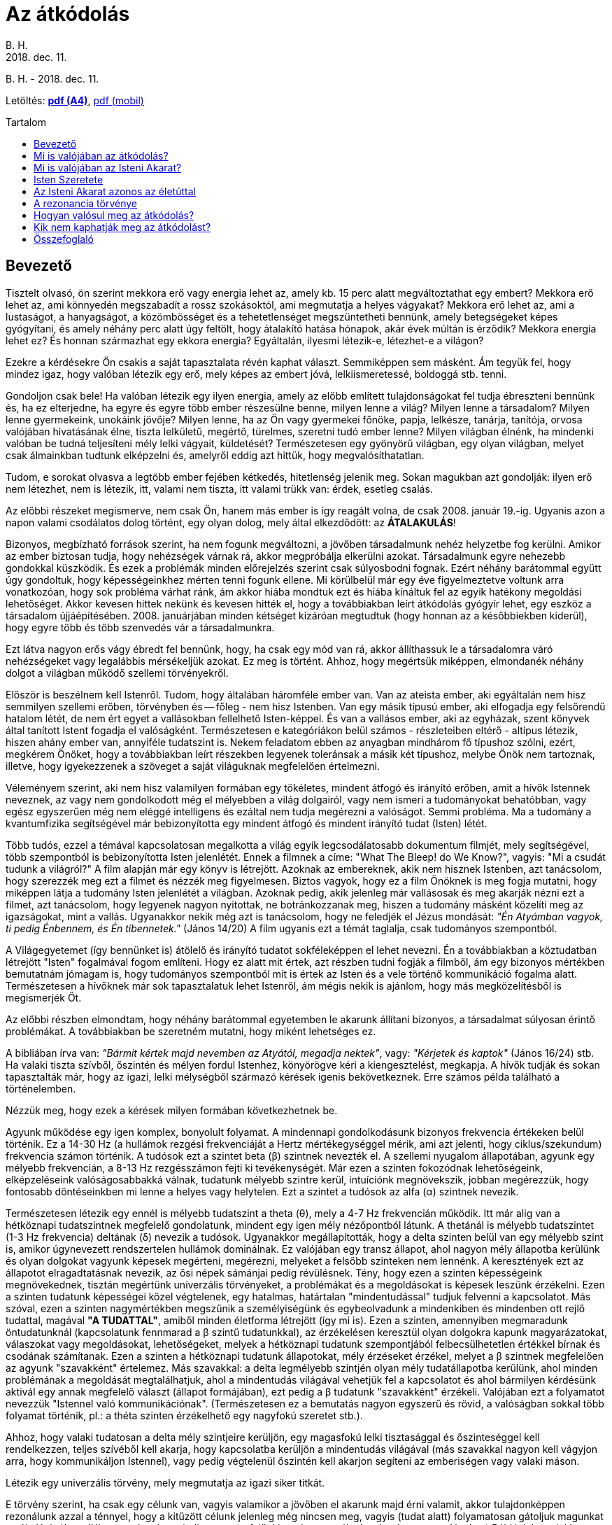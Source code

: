//:doctitle:
:authors: B. H.
:revdate: 2018. dec. 11.
:lang: hu

ifndef::backend-pdf[:nofooter:]
:last-update-label!:

:note-hu:        fuzet
:rcod-en:        recoding
:rcod-hu-pdf-a4: downloads/atkodolas-a4.pdf
:rcod-hu-pdf-m:  downloads/atkodolas-m.pdf

ifndef::backend-pdf[:toc: macro]
:toc-title: Tartalom
:toc-levels: 3

= Az átkódolás

[.text-center]
ifdef::authors[{authors} -]
{revdate}

ifndef::backend-pdf[]
Letöltés: link:{rcod-hu-pdf-a4}[*pdf (A4)*], link:{rcod-hu-pdf-m}[pdf (mobil)]
endif::[]

ifndef::backend-pdf[toc::[]]

== Bevezető

Tisztelt olvasó, ön szerint mekkora erő vagy energia lehet az, amely kb. 15 perc alatt megváltoztathat egy embert? Mekkora erő lehet az, ami könnyedén megszabadít a rossz szokásoktól, ami megmutatja a helyes vágyakat? Mekkora erő lehet az, ami a lustaságot, a hanyagságot, a közömbösséget és a tehetetlenséget megszüntetheti bennünk, amely betegségeket képes gyógyítani, és amely néhány perc alatt úgy feltölt, hogy átalakító hatása hónapok, akár évek múltán is érződik? Mekkora energia lehet ez? És honnan származhat egy ekkora energia? Egyáltalán, ilyesmi létezik-e, létezhet-e a világon?

Ezekre a kérdésekre Ön csakis a saját tapasztalata révén kaphat választ. Semmiképpen sem másként. Ám tegyük fel, hogy mindez igaz, hogy valóban létezik egy erő, mely képes az embert jóvá, lelkiismeretessé, boldoggá stb. tenni.

Gondoljon csak bele! Ha valóban létezik egy ilyen energia, amely az előbb említett tulajdonságokat fel tudja ébreszteni bennünk és, ha ez elterjedne, ha egyre és egyre több ember részesülne benne, milyen lenne a világ? Milyen lenne a társadalom? Milyen lenne gyermekeink, unokáink jövője? Milyen lenne, ha az Ön vagy gyermekei főnöke, papja, lelkésze, tanárja, tanítója, orvosa valójában hivatásának élne, tiszta lelkületű, megértő, türelmes, szeretni tudó ember lenne? Milyen világban élnénk, ha mindenki valóban be tudná teljesíteni mély lelki vágyait, küldetését? Természetesen egy gyönyörű világban, egy olyan világban, melyet csak álmainkban tudtunk elképzelni és, amelyről eddig azt hittük, hogy megvalósíthatatlan.

Tudom, e sorokat olvasva a legtöbb ember fejében kétkedés, hitetlenség jelenik meg. Sokan magukban azt gondolják: ilyen erő nem létezhet, nem is létezik, itt, valami nem tiszta, itt valami trükk van: érdek, esetleg csalás.

Az előbbi részeket megismerve, nem csak Ön, hanem más ember is így reagált volna, de csak 2008. január 19.-ig. Ugyanis azon a napon valami csodálatos dolog történt, egy olyan dolog, mely által elkezdődött: az *ÁTALAKULÁS*!

Bizonyos, megbízható források szerint, ha nem fogunk megváltozni, a jövőben társadalmunk nehéz helyzetbe fog kerülni. Amikor az ember biztosan tudja, hogy nehézségek várnak rá, akkor megpróbálja elkerülni azokat. Társadalmunk egyre nehezebb gondokkal küszködik. És ezek a problémák minden előrejelzés szerint csak súlyosbodni fognak. Ezért néhány barátommal együtt úgy gondoltuk, hogy képességeinkhez mérten tenni fogunk ellene. Mi körülbelül már egy éve figyelmeztetve voltunk arra vonatkozóan, hogy sok probléma várhat ránk, ám akkor hiába mondtuk ezt és hiába kínáltuk fel az egyik hatékony megoldási lehetőséget. Akkor kevesen hittek nekünk és kevesen hitték el, hogy a továbbiakban leírt átkódolás gyógyír lehet, egy eszköz a társadalom újjáépítésében. 2008. januárjában minden kétséget kizáróan megtudtuk (hogy honnan az a későbbiekben kiderül), hogy egyre több és több szenvedés vár a társadalmunkra.

Ezt látva nagyon erős vágy ébredt fel bennünk, hogy, ha csak egy mód van rá, akkor állíthassuk le a társadalomra váró nehézségeket vagy legalábbis mérsékeljük azokat.
Ez meg is történt. Ahhoz, hogy megértsük miképpen, elmondanék néhány dolgot a világban működő szellemi törvényekről.

Először is beszélnem kell Istenről. Tudom, hogy általában háromféle ember van. Van az ateista ember, aki egyáltalán nem hisz semmilyen szellemi erőben, törvényben és -- főleg - nem hisz Istenben. Van egy másik típusú ember, aki elfogadja egy felsőrendű hatalom létét, de nem ért egyet a vallásokban fellelhető Isten-képpel. És van a vallásos ember, aki az egyházak, szent könyvek által tanított Istent fogadja el valóságként. Természetesen e kategóriákon belül számos - részleteiben eltérő - altípus létezik, hiszen ahány ember van, annyiféle tudatszint is. Nekem feladatom ebben az anyagban mindhárom fő típushoz szólni, ezért, megkérem Önöket, hogy a továbbiakban leírt részekben legyenek toleránsak a másik két típushoz, melybe Önök nem tartoznak, illetve, hogy igyekezzenek a szöveget a saját világuknak megfelelően értelmezni.

Véleményem szerint, aki nem hisz valamilyen formában egy tökéletes, mindent átfogó és irányító erőben, amit a hívők Istennek neveznek, az vagy nem gondolkodott még el mélyebben a világ dolgairól, vagy nem ismeri a tudományokat behatóbban, vagy egész egyszerűen még nem eléggé intelligens és ezáltal nem tudja megérezni a valóságot. Semmi probléma. Ma a tudomány a kvantumfizika segítségével már bebizonyította egy mindent átfogó és mindent irányító tudat (Isten) létét.

Több tudós, ezzel a témával kapcsolatosan megalkotta a világ egyik legcsodálatosabb dokumentum filmjét, mely segítségével, több szempontból is bebizonyította Isten jelenlétét. Ennek a filmnek a címe: "What The Bleep! do We Know?", vagyis: "Mi a csudát tudunk a világról?" A film alapján már egy könyv is létrejött. Azoknak az embereknek, akik nem hisznek Istenben, azt tanácsolom, hogy szerezzék meg ezt a filmet és nézzék meg figyelmesen. Biztos vagyok, hogy ez a film Önöknek is meg fogja mutatni, hogy miképpen látja a tudomány Isten jelenlétét a világban. Azoknak pedig, akik jelenleg már vallásosak és meg akarják nézni ezt a filmet, azt tanácsolom, hogy legyenek nagyon nyitottak, ne botránkozzanak meg, hiszen a tudomány másként közelíti meg az igazságokat, mint a vallás. Ugyanakkor nekik még azt is tanácsolom, hogy ne feledjék el Jézus mondását: _"Én Atyámban vagyok, ti pedig Énbennem, és Én tibennetek."_ (János 14/20) A film ugyanis ezt a témát taglalja, csak tudományos szempontból.

A Világegyetemet (így bennünket is) átölelő és irányító tudatot sokféleképpen el lehet nevezni. Én a továbbiakban a köztudatban létrejött "Isten" fogalmával fogom említeni. Hogy ez alatt mit értek, azt részben tudni fogják a filmből, ám egy bizonyos mértékben bemutatnám jómagam is, hogy tudományos szempontból mit is értek az Isten és a vele történő kommunikáció fogalma alatt. Természetesen a hívőknek már sok tapasztalatuk lehet Istenről, ám mégis nekik is ajánlom, hogy más megközelítésből is megismerjék Őt.

Az előbbi részben elmondtam, hogy néhány barátommal egyetemben le akarunk állítani bizonyos, a társadalmat súlyosan érintő problémákat. A továbbiakban be szeretném mutatni, hogy miként lehetséges ez.

A bibliában írva van: _"Bármit kértek majd nevemben az Atyától, megadja nektek"_, vagy: _"Kérjetek és kaptok"_ (János 16/24) stb. Ha valaki tiszta szívből, őszintén és mélyen fordul Istenhez, könyörögve kéri a kiengesztelést, megkapja. A hívők tudják és sokan tapasztalták már, hogy az igazi, lelki mélységből származó kérések igenis bekövetkeznek. Erre számos példa található a történelemben.

Nézzük meg, hogy ezek a kérések milyen formában következhetnek be.

Agyunk működése egy igen komplex, bonyolult folyamat. A mindennapi gondolkodásunk bizonyos frekvencia értékeken belül történik. Ez a 14-30 Hz (a hullámok rezgési frekvenciáját a Hertz mértékegységgel mérik, ami azt jelenti, hogy ciklus/szekundum) frekvencia számon történik. A tudósok ezt a szintet beta (β) szintnek nevezték el. A szellemi nyugalom állapotában, agyunk egy mélyebb frekvencián, a 8-13 Hz rezgésszámon fejti ki tevékenységét. Már ezen a szinten fokozódnak lehetőségeink, elképzeléseink valóságosabbakká válnak, tudatunk mélyebb szintre kerül, intuíciónk megnövekszik, jobban megérezzük, hogy fontosabb döntéseinkben mi lenne a helyes vagy helytelen. Ezt a szintet a tudósok az alfa (α) szintnek nevezik.

Természetesen létezik egy ennél is mélyebb tudatszint a theta (θ), mely a 4-7 Hz frekvencián működik. Itt már alig van a hétköznapi tudatszintnek megfelelő gondolatunk, mindent egy igen mély nézőpontból látunk. A thetánál is mélyebb tudatszintet (1-3 Hz frekvencia) deltának (δ) nevezik a tudósok. Ugyanakkor megállapították, hogy a delta szinten belül van egy mélyebb szint is, amikor úgynevezett rendszertelen hullámok dominálnak. Ez valójában egy transz állapot, ahol nagyon mély állapotba kerülünk és olyan dolgokat vagyunk képesek megérteni, megérezni, melyeket a felsőbb szinteken nem lennénk. A keresztények ezt az állapotot elragadtatásnak nevezik, az ősi népek sámánjai pedig révülésnek. Tény, hogy ezen a szinten képességeink megnövekednek, tisztán megértünk univerzális törvényeket, a problémákat és a megoldásokat is képesek leszünk érzékelni. Ezen a szinten tudatunk képességei közel végtelenek, egy hatalmas, határtalan "mindentudással" tudjuk felvenni a kapcsolatot. Más szóval, ezen a szinten nagymértékben megszűnik a személyiségünk és egybeolvadunk a mindenkiben és mindenben ott rejlő tudattal, magával *"A TUDATTAL"*, amiből minden életforma létrejött (így mi is). Ezen a szinten, amennyiben megmaradunk öntudatunknál (kapcsolatunk fennmarad a β szintű tudatunkkal), az érzékelésen keresztül olyan dolgokra kapunk magyarázatokat, válaszokat vagy megoldásokat, lehetőségeket, melyek a hétköznapi tudatunk szempontjából felbecsülhetetlen értékkel bírnak és csodának számítanak. Ezen a szinten a hétköznapi tudatunk állapotokat, mély érzéseket érzékel, melyet a β szintnek megfelelően az agyunk "szavakként" értelemez. Más szavakkal: a delta legmélyebb szintjén olyan mély tudatállapotba kerülünk, ahol minden problémának a megoldását megtalálhatjuk, ahol a mindentudás világával vehetjük fel a kapcsolatot és ahol bármilyen kérdésünk aktivál egy annak megfelelő választ (állapot formájában), ezt pedig a β tudatunk "szavakként" érzékeli. Valójában ezt a folyamatot nevezzük "Istennel való kommunikációnak". (Természetesen ez a bemutatás nagyon egyszerű és rövid, a valóságban sokkal több folyamat történik, pl.: a théta szinten érzékelhető egy nagyfokú szeretet stb.).

Ahhoz, hogy valaki tudatosan a delta mély szintjeire kerüljön, egy magasfokú lelki tisztasággal és őszinteséggel kell rendelkezzen, teljes szívéből kell akarja, hogy kapcsolatba kerüljön a mindentudás világával (más szavakkal nagyon kell vágyjon arra, hogy kommunikáljon Istennel), vagy pedig végtelenül őszintén kell akarjon segíteni az emberiségen vagy valaki máson.

Létezik egy univerzális törvény, mely megmutatja az igazi siker titkát.

E törvény szerint, ha csak egy célunk van, vagyis valamikor a jövőben el akarunk majd érni valamit, akkor tulajdonképpen rezonálunk azzal a ténnyel, hogy a kitűzött célunk jelenleg még nincsen meg, vagyis (tudat alatt) folyamatosan gátoljuk magunkat a cél elérésében. (Hiszen tudat alatt mindig az van a fejünkben, hogy a célunk még nincs megvalósulva.) Például: ha valaki egészséges akar lenni és ennek érdekében naponta ügyel arra, hogy hogyan táplálkozik, alszik stb., akkor valóban tesz lépéseket az egészség fele, de ugyanakkor naponta rezonál azzal a ténnyel is, hogy még nem egészséges. Márpedig ez a tény tudat alatt komoly hatással jár, hiszen ha az illető egészséges lenne, akkor nem lenne célja ennek elérése. Gondolom, láttak már sok olyan embert, akik naponta sokat tesznek azért, hogy felépítsenek egy egészséges testet. Erről sokat is beszélnek, ám mégis folyton kisebb-nagyobb egészségügyi problémájuk van. Akkor mi lenne az igazi megoldás? Elsősorban az előbbi példát figyelembe véve, tudatosítanunk kellene, hogy testünk eredendően egészséges, így annak csak a fenntartására, helyreállítására kellene koncentrálnunk, nem pedig az elérésére. Ám mégis van egy még ennél is jobb megoldás: az igazi siker titka. Célunkat nem céllá, hanem feltétellé, szükségszerűséggé kellene tennünk. Tovább fejtegetve a példánkat, mindaddig, amíg célunk az egészség elérése, addig fennállhat annak esélye, hogy csak közelíteni fogjuk célunkat, de teljesen nem fogjuk tudni elérni azt. Amennyiben viszont szükségszerű egészségesnek lennünk, akkor igenis el fogjuk érni. Például, ha csak egészségesek akarunk lenni, akkor bizonyos lépéseket fogunk tenni ennek érdekében, ám, ha meg akarjuk nyerni a jövő évben esedékes országos maratoni versenyt, akkor, feltétel, szükségszerűség az, hogy egészségesek legyünk és ebben az esetben egészen másképp fogunk gondolkodni és cselekedni. Ebben az esetben olyan jellegű edzéseket és életformát fogunk kialakítani, mely megköveteli a kiválóan egészséges testet (és amennyiben azelőtt betegek is voltunk, nagyon hamar képesek leszünk meggyógyulni), hiszen máskülönben nem tudnánk a maratoni versenyen nyerni. Még egy fontos tényező: ebben az esetben fel sem merül bennünk, még tudat alatt sem, hogy nem érjük el az egészséges testet, hiszen ez - az eredendő célunkhoz képest - egy feltétel. Nem lesz meg bennünk a visszafordulás lehetősége.

Amikor valakiben egy bizonyos cél esetén nincs meg tudat alatt a visszafordulás lehetősége, akkor valóban el tudja érni kitűzött célját! Akkor az illető olyan hatalmas univerzális energiákkal veszi fel a kapcsolatot, melyek jóval túllépik az emberi elme korlátolt világát és melyeknek segítségével az első látásra lehetetlennek tűnő célok is könnyedén megvalósulhatnak. Az ilyen esetekben felvesszük a kapcsolatot a legmélyebb tudat alatti világokkal, melyek már azonosak az Univerzumot felépítő szellemi erőkkel - vallásosok, úgy is mondhatják, hogy az Isteni Akarattal - és így céljaink megvalósulnak. Amikor az ember ilyen hatalmas erőkkel rendelkezik, akkor teljesen biztos abban, hogy számára a lehetetlen könnyen lehetségessé tud válni, bármiről legyen is szó. Ez az igazi siker titka. A szentek ilyen mély szinten tudtak kérni, éppen ezért kéréseik teljesültek, még olyan esetekben is, amikor erre hétköznapi szempontból nem volt reális lehetőség. Az ilyen megvalósulásokat hívja a keresztény világ csodának. Igazi szépsége e törvény megismerésének az, hogy tudatosításával és alkalmazásával nemcsak a szentek, hanem mi, hétköznapi emberek is képesek leszünk bármilyen nemes, igazi cél elérésére, a siker megtapasztalására!

{empty}2008. január 19.-én úgy éreztük, hogy most már feltétel és szükségszerűség valamit tennünk arra vonatkozóan, hogy amennyiben társadalmunk nem változik meg, nem tudatosul, megakadályozzuk azokat a nehézségeket, melyek be kellene következzenek és szebbé, jobbá tehessük számos máris szenvedő, beteg ember életét. Kérésünk az előbb leírt módon feltétel volt, tehát fel sem merült, hogy nem kapunk valamilyen megoldást ezekre a problémákra. Istenhez fohászkodtunk (gondolom, most már érthető, hogy miképpen történt ez meg). Kérésünk hihetetlen intenzív volt, ugyanis mi tudtuk, hogy az elkövetkezendő időszak sok ember számára borzalmas lehet. Isten valóban megmutatta, hogy amennyiben társadalmunk nem lesz hajlandó visszatérni az eredeti, a minden ember lelkében, így bennünk is mélyen érezhető igazságokhoz, vagyis az eredeti Isteni Akarathoz, akkor tényleg szükségszerű több katasztrófa, nehézség vagy akár végső estben egy nagyobb méretű háború kirobbanása, mely ekképpen elvezethet egy tisztuláshoz. Természetesen Isten kihangsúlyozta, hogy Neki nem célja és soha nem is volt az, hogy szenvedés vagy háború legyen a Földön. Ezek valójában az emberi tisztátalanság következményei, tehát nem az Ő Eredeti Akarata, hanem a szükségszerűség következményei, melyekkel Ő is egyet kell értsen. Isten azt is megmutatta, hogy Ő mindig is mindent megtett ezek elkerülése érdekében, ám, ha az emberiség a számtalan figyelmeztetés és a rendkívüli szeretet ellenére sem hajlandó megváltozni, akkor önmagát súlyos lelki, majd pedig fizikai válságba sodorja. Ez ellen pedig Maga Isten sem tehet, semmit, hiszen az Univerzum törvényei kimondják, hogy *a rossz* hosszú távon sohasem győzhet és meg kell értse tettei súlyát, márpedig ez csakis a tettei következményeinek megtapasztalásával vagy a szeretet megismerésével lehetséges. Ugyanis Isten, ha a megérdemelt következményeket mindig feloldaná, akkor *a rossz* a végtelenségig elharapózna és nem tudná felismerni tetteinek ártalmas voltát, *a jó* pedig nem tudná érvényesíteni erejét. Isten azt is megmutatta, hogy jelenleg az emberiség ismét egy mély lelki válságba sodródott, ahol hatalmas szereppel bír a negatív gondolkodás, a tehetetlenség, a lustaság, az erkölcstelenség és, ahol az igazi értékek elvesztették érvényességüket.

Ez az állapot már hosszú ideje tarthatatlan és amennyiben az emberiség nem fog visszatérni a szívében található igazságokhoz vagyis az Isteni Akarathoz, akkor, ismét komoly katasztrófák és nehézségek fognak bekövetkezni. Jelenleg a Föld lakossága két dolog közt választhat: vagy elviseli rossz tettei súlyos következményeit, vagy a szeretet, a lelki fejlődés fele fordul.

Ezeket látva megtudtuk, hogy az elkövetkezendő időszak sok ember számára borzalmas lehet. Megtudtuk, hogy élet-halál kérdése megoldani ezt a problémát. És azt mondtuk: nem érdekel minket az, hogy milyen áldozat árán, de, ha egy mód van rá, könyörögve kérjük a Világegyetemet irányító Tudatot, Istent, hogy adja meg a változás és változtatás lehetőségét! Tudtuk, hogy Ő bármire képes és ha akarja, megmutathatja a kivezető utat. Ezért a lehető legintenzívebben könyörögve, gyakorlatilag a könyörgéssel azonosulva, már-már a megoldást követelve oly mértékben fordultunk e kérésünkkel Istenhez, hogy valósággal remegett körülöttünk a levegő. Hosszú idő telt el így és semmilyen válasz nem érkezett. Ám mi egyre intenzívebben könyörögtünk a Kegyelemért. Ekkor nagyon lassan egy finom energia kezdett felülről lefele a testünkbe szállni, majd egyre intenzívebb lett. Szólni sem tudtunk a szentség és az Isten jelenlétének erőteljes érzékelése miatt. Körülbelül negyed órát-húsz percet tartott az energia alászállása. Miután vége lett, Isten azt mondta (az elején leírt módon), hogy ez az energia minden embert vissza tud csatolni az Eredeti Isteni Akarathoz. Isten ezt az energiát átkódolásnak nevezte el, mivel ez az energia átkódol minden embert az egoizmusból a valóságra, a tehetetlenségből az Isteni Akarat beteljesülésére. Utána pedig azt mondta, hogy jobb kezünk segítségével, mindenki, aki megkapta ezt az energiát, tovább tudja adni bárki másnak. Azt is mondta, hogy ad még egy esélyt az emberiségnek, ideiglenesen elhalaszt bizonyos katasztrófákat és amennyiben az átkódolást elterjesztjük a Föld lakosságának legalább háromnegyedénél, akkor véglegesen meg tudunk szabadulni minden nehézségtől, mely egyébként be kellene következzen. Ugyanakkor biztosított arról is, hogy valójában Ő akarta - szeretete által - az átkódolás létrejöttét, mi a kérésünk következtében csak megvalósítottuk az Ő eredeti szándékát. Azt is mondta, hogy ne féljünk, mert az Ő akarata az átkódolás elterjedése a Földön, így, ha az emberiség is akarja, bekövetkezhet az átalakulás. Azt is mondta, hogy azok akik meg fogják kapni az átkódolást, tulajdonképpen szabad akaratukból elkötelezik magukat arra, hogy Ő (Isten) átalakítsa lényüket és fokozatosan elvezesse őket a valódi boldogsághoz, a szeretethez, az Eredeti Isteni Terv megvalósulásához. Ha ez bekövetkezik, akkor tulajdonképpen Ő minden szinten át tudná venni az emberiség irányítását, ami egy csodálatos élethez vezethetné el a mai társadalmat.

Egyszóval Isten, végtelen szeretete által, 2008. Január 19-én este ismét adott egy esélyt az emberiségnek. Ugyanakkor azt is tudjuk, hogy ezeket a dolgokat a tavaly még sokan nem hitték el. Ám az azóta kirobbant gazdasági válság meg egyéb olyan tervek, melyeknek puszta gondolata is borzalommal tölti el az épeszű embert, egyre inkább arra mutatnak rá, hogy Isten ismét idejében figyelmeztetett bennünket (akárcsak a történelemben számtalanszor) és újra megadta a megoldás eszközét. A többi rajtunk múlik. Az átkódolás segítségével Isten megint adott egy új lehetőséget, mely által - ha akarja - az átlagember is megtisztulhat és élete új irányba fordulhat a jóság jegyében. (Annyit azért még el kell mondanom, hogy a bölcseknek, szenteknek Isten egyéb eszközöket is adott az átkódoláson kívül az emberiség megmentésére, melyeket viszont csak kevesen használhatnak és érthetnek meg.)

== Mi is valójában az átkódolás?

Isten ereje végtelen. Akarata bármire képes. Istennek hatalmában áll Galaxisokat teremteni, világokat létrehozni vagy megszüntetni. Ne feledjük el, hogy a tökéletesen működő Világegyetem Teremtőjéről beszélünk. Bármelyik tudományágat figyeljük meg, tökéletesen felépülő és működő rendszereket találunk benne. Tehát egyértelmű, hogy Isten felépített egy végtelen és tökéletes világot. Persze, sok ember ilyenkor megkérdezi, hogy, ha ennyire tökéletes a világ, akkor mégis miért van szegénység, háború, szenvedés? A kérdés jogos, a válasz pedig lényegében egyszerű. Azért, mert Isten a végtelen szeretete révén szabad akaratot adott nekünk, mi pedig ez által eltávolodtunk az Eredeti Isteni Tervtől és magunkra vontuk a múltbéli és jelenlegi hibáink következményeit. Más szavakkal: mivel mi, emberek, alkotni tudunk jót is, rosszat is, amennyiben nem figyeljük meg a mélyebb tudatunkban élő vágyainkat és a felszínes vágyaink szerint döntünk, természetes, hogy ez idővel számos problémát fog okozni. Ám mégis, pontosan azért, mert Isten tökéletes és szeretetében végtelen, egyénenként mindig is adott volt és most is mindenki számára adott a nehézségektől való megszabadulás lehetősége. Más szavakkal: ha felismerjük a bennünk levő mélységeket és azok szerint kezdünk el élni, akkor - idővel - minden rendbe jön. Ennek pedig csak egy feltétele van: megérteni és újból elkezdeni beteljesíteni az Isteni Akaratot. Vagyis a mély lelki vágyainkat. Az öt kontinens nagy szentjei és bölcsei minden időben azt állították és a jelenleg élők is azt mondják, hogy minden öröm, csoda vagy pedig baj és szenvedés - valahol mélyen - az Isten Végtelen Szeretetét tükrözi, tehát isteni szempontból értelme van. Természetesen ahhoz, hogy megértsük, hogy még a szenvedésnek is van értelme, bölcsnek kellene lennünk és meg kellene ismernünk az Univerzum lelki és szellemi törvényeit.

Mégis, még egyszer ki kell hangsúlyozni, hogy Isten nem akarja a szenvedést, ám időnként - azért, hogy ne fokozzuk még jobban magunkban *a rosszat* - szükséges a szenvedés árán lelkileg megtisztulnunk. Más szavakkal: ha felszínes életet élünk, akkor előbb-utóbb boldogtalanok lennénk, éppen ezért a szellemi törvényeknek megfelelően olyan helyzetekbe leszünk kényszerítve, melyek által kénytelenek leszünk elmélyülni. Ez azért következik be, mert valójában tudat alatt vágyunk rá! Természetesen, az az ember, aki szabad akaratából Isten fele fordul, lelkileg tiszta, valamint megfelelő intelligenciával rendelkezik, az nemhogy elkerüli a szenvedést, hanem egyenesen boldog életet tud élni! A valóság az, hogy minden ember, ha követné az Isteni Akaratot, akkor hihetetlen boldogság sorozatokban részesülne.

Mit gondol a Kedves Olvasó, hogy Isten, Aki felépítette az egész Világegyetemet, képes Önt megváltoztatni? A válasz logikus és egyértelmű. Akkor eddig miért nem tette meg? Akkor Ön miért nem boldog tökéletesen? Az igazság az, hogy azért, mert eddig Ön nem vágyott tiszta szívéből arra, hogy kövesse a mély vágyait, a szívét, ami nem egyéb, mint az Isteni Akarat. Mert Ön eddig nem szentelte életét annak a csodálatos feladatnak, amit ott mélyen a szívében érez és ami az Isteni Tervvel azonos. Lehet, hogy ezért Ön nem is annyira hibás, hiszen igazából eddig nem tapasztalta meg Isten jelenlétét (más szavakkal: az önben rejlő mélységeket), nem találkozott boldog emberrel, aki bebizonyíthatta volna, hogy a világ csodálatos. Lehet, hogy Ön eddig nem is tudott arról, hogy van kiút, van megoldás és hogy szép életet is lehet élni. Ám ennek ellenére a végtelen és mindenható Isten nem avatkozhatott bele az Ön életébe, mert tiszteletben tartotta az Ön szabad akaratát, vagyis azt, hogy Ön még nem óhajtja követni a tökéletes bölcsességet, szeretetet és boldogságot. Mélyek ezek az igazságok és döbbenetesek. Ugyanis rávilágítanak arra, hogy problémáinkból van kiút, bármikor abbahagyhatjuk a szenvedést, bármikor boldog és teljes életet élhetünk, bármikor ügyessé, sikeressé válhatunk, megtisztulhatunk, megtanulhatunk szeretni és szeretetben élni. Mindez csakis és kizárólag tőlünk függ. A kérdés valójában csak az, hogy meg akarjuk-e tenni a boldogsághoz vezető lépést, vagy nem? Eddig lehet, hogy azt gondoltuk, hogy a körülményeink, a nevelésünk, az anyagi helyzetünk, a munkahelyünk, a párkapcsolatunk, stb. a hibás azért, mert mi nem vagyunk boldogok. Ennek ellenére a valóság az, hogy Isten mindezeket a körülményeket meg tudná változtatni, neki ez semmiség, ám ehhez a beleegyezésünk szükséges. A beleegyezés pedig nem egyéb, mint a mély lelki vágyaink tudatosítása és annak a felvállalása, hogy mély érzéseinket követni fogjuk.

Ebben az esetben Isten beavatkozik az életünkbe, felkészít a számtalan és általunk jelenleg még elképzelhetetlen ajándék befogadására és fokozatosan elvezet a teljes, boldog élethez. Más szavakkal: ha tudatosítjuk a bennünk levő mélységeket és igyekszünk eszerint élni, akkor a mi életünkben is beindulhatnak azok az univerzális folyamatok, melyek alapján a világ működik, ami elvezet a boldogsághoz. Mindez azt jelenti, hogy életünk teljes megváltoztatása egy komoly döntésen alapszik, mely szerint megengedhetjük, hogy Isten átvegye életünk irányítását. Isten akarja, hogy boldogak legyünk, hiszen Ő szeret minket. Ha mi is akarjuk ezt, akkor nincs más dolgunk, mint igent mondanunk Istennek, hogy jöjjön és végtelen bölcsessége által, változtassa meg az életünket. Más szavakkal: ha mi tiszta szívből azt akarjuk, hogy az egoista vágyaink helyett a bennünk is jelenlevő tiszta, mély lelki vágyaink szerint éljünk, akkor igenis megtapasztaljuk, hogy érzéseink által vezetve leszünk. Nyugodtak lehetünk, ha ezt a lépést megtesszük, Isten meg fog nyilvánulni az életünkben és megváltoztat bennünket.

Az átkódolás Istennek egy eszköze, mely által elindíthatja bennünk a változások folyamatait. Természetesen nem feltétlenül szükséges az átkódolás segítségével fordulnunk Isten fele. Ezt a lépést megtehetjük egy egyszerű döntéssel is, melyben életünket őszintén Isten kezébe ajánljuk. Ám ennek ellenére az átkódolás egy hatásos eszköz, melynek segítségével az átalakulás kétségtelenül megtörténik. Az átkódolás egy olyan energia, ami által Isten beavatkozhat az életünkbe, megváltoztathatja a körülményeinket, ezáltal pedig megváltoztathatja érzéseinket, gondolatainkat, világnézetünket. Az átkódolás megváltoztatja testünket is, sőt, egyes vélemények szerint genetikai változásokat is előidéz, így súlyos betegségekből is felépülhetünk. Az átkódolás felszínre hozza a bennünk rejlő mély vágyakat és azt a valóságot, ami valójában vagyunk. Az átkódolás segítségével tulajdonképpen fokozatosan visszatérünk az Eredeti Isteni Akarathoz. Minden ember, aki saját szabad akaratából - tudván azt, hogy mit jelent az Isteni Akarat követése - ha meg akarja kapni az átkódolást, tulajdonképpen beleegyezik abba, hogy élete irányítását átvegye a Tökéletes Szeretet, vagyis az Isten.

Ahhoz, hogy a továbbiakban megértsük, mi is valójában az átkódolás, meg kell értenünk, hogy valójában mi is az Isteni Akarat? Valószínű, hogy eddig mind Istenről, mind pedig az Isteni Akaratról nem volt egy valóságos és helyes képünk.

Természetesen, a Végtelent teljes mértékben talán sohasem fogjuk megérteni, ám mégis, ha megismerünk Belőle néhány lényegi tulajdonságot, az csakis a javunkra válhat.

== Mi is valójában az Isteni Akarat?

Ahhoz, hogy erről egy képet alkothassunk, néhány dolgot meg kell értenünk Magáról az Istenről is. Jézus azt mondta: _"Én Atyámban vagyok, ti pedig Énbennem, és Én tibennetek."_ (János 14/20) És azt is mondta: _"Én és az Atya egy vagyunk"_ (János 10/30), máskor pedig azt mondta: _"Én az Atyához megyek"_ (János 14/12). Jézus szavaiban fellelhető egy kettősség. Hol az Istennel azonosult állapotáról beszél, hol pedig egy Tőle független Atyáról. Ez a rejtélyes kettősség bemutatja a mindannyiunkban fellelhető kettősséget is. Jézus egész élete példájával rólunk beszélt és értünk cselekedett. Így példája bemutatta, hogy nekünk is hogyan kell élnünk, gondolkodnunk, cselekednünk. Az emberben él egy kettősség, mely valójában csak az elme szempontjából kettősség. Igazából ugyanannak az Egyetlen Valóságnak a több nézőpontból való értékelése. Erre vonatkozóan nézzünk meg egy példát: ha valaki egy vonaton utazik és egy almát dob fel, akkor az függőlegesen mozog. Ám, ha ugyanezt a jelenetet egy - a vonaton kívül álló - személy az ablakon keresztül látja, akkor ő azt fogja észlelni, hogy az alma a vonat menetirányával ellentétes irányban egy ívet fog leírni. Ez természetes is, hiszen, ha a külső néző függőleges mozgást látna, akkor az alma annak a személynek a háta mögé kellene essen, aki feldobta azt, hiszen ez idő alatt a vonat jócskán haladt előre. Ez a példa bemutatja, hogy ugyanaz az Egy Valóság kétféleképpen is érzékelhető. (Ez az alapja a relativitás elméletének is.) Ugyanígy Isten is kettős formában érzékelhető bennünk. Nagyon mély állapotban a mi tudatunk eléri a mindenütt jelenlevő Isteni Tudatot és azonosul vele. Ekkor érezzük azt, hogy igazából önmagunkká válunk, hogy bármikor képesek vagyunk bármire stb. Ebben az állapotban igenis eggyé válunk az Isteni Tudattal, mert az egónk teljesen feloldódik a mindenütt jelenlevő Isteni Tudatban. Figyelem: nem Istennel válunk eggyé, hanem az Isteni Tudattal! Más esetben pedig Istenhez fohászkodunk, hogy segítsen valamiben. Tulajdonképpen ilyenkor a mindennapi tudatszintünkkel a bennünk is létező Teljességhez fordulunk, mely bizonyos képességek felébresztésével, illetve a környezet átalakítása segítségével képes kéréseinket teljesíteni. Nos, ez a két folyamat látszólag két különböző dolognak tűnik, ám valójában ez a két tudatállapot ugyanannak az Egy Valóságnak a különböző szintű érzékelése. Külön-külön nem lehetnek teljesek, hiszen hiába vagyunk nagyon mély, az Isteni Tudat állapotában, ha nem fejezzük azt ki, és ugyanígy hiába vagyunk a cselekvő hétköznapi állapotainkban, ha nem az Isteni Tudatból ihletődünk. Így az Istennel való helyes kapcsolat azt jelenti, hogy tudatosan meg kell ismernünk a mély állapotainkat, melyek azonosak az Isteni Tudattal, ám ugyanakkor az ott megtapasztalt érzéseket ki is kell fejeznünk a hétköznapokban, normális emberi tudatállapotban.

Ennek a felismerésnek ugyanakkor van egy lényeges oldala is. Hiszen, amennyiben a mi legmélyebb tudatállapotunk azonos az Isteni Tudattal, akkor a legmélyebb vágyaink - legyenek ezek akár személyes vágyak is - azonosak az Isteni Akarattal. Természetesen csakis a tiszta (a neveltetésből származó téves ítélkezéstől független), mély vágyak lehetnek azonosak az Isteni Akarattal. Azt is fontos megjegyezni, hogy csakis egy lelkileg többé-kevésbé tiszta ember képes az igazi, mély vágyait tudatosítani és ugyanakkor meg is élni. A lényeg az, hogy sok tévhittel szemben, az Isteni Akaratot a legtisztább formában nem kívülről, hanem a lelkünkben, belülről ismerhetjük igazán fel. Természetesen ez azt is jelenti, hogy az az ember, aki eddig is többé-kevésbé az igazi vágyaitól vezérelve élt, igenis, részben vagy teljes egészében beteljesítette az Isteni Akaratot, még akkor is, ha tudatosan nem is hitt Istenben. Más szavakkal mondva: az Isteni Akarat nem egyéb, mint a bennünk élő legmélyebb, legmerészebb vágyainknak a felismerése és beteljesítése. Erre vonatkozóan gyakorlatilag minden hiteles vallás vagy bölcs emberek tanításaiban fellelhetünk bizonyítékokat. Minden igazi bölcs és szent egyértelműen arról beszél, hogy Isten a szívünkön keresztül szól hozzánk, hogy csakis a szívünket követve tudunk Istenhez jutni. Mielőtt tovább mennénk, meg kell néznünk, hogy miként szerethet bennünket az Isten.

== Isten Szeretete

A kereszténység csodálatos munkával tudatosította bennünk, hogy a Világegyetem Teremtője szeret bennünket. A gond csak azzal van, hogy sokan nem tudjuk, hogy ez gyakorlatilag mit jelent vagy sokan egyenesen nem hiszik el ezt az igazságot.

Nézzük meg, hogy mit is jelenthet Isten felénk irányuló szeretete?

Isten szeretete lényegében nem lehet más, mint az emberek által is tapasztalt szeretet, hiszen a szeretet az egész Univerzumban csak egy van: maga a *Szeretet*. Ezt a szeretet kell éreznünk mi is, amikor szeretünk, de ugyanakkor Istennek is magát a *Szeretetet* kell felénk sugároznia. Ezzel csak azt akarom érzékeltetni, hogy az úgynevezett emberi és isteni igaz szeretet között lényegében nagy különbség nem lehet, esetleg csak annyiban, hogy Isten szeretete tökéletes, tehát folytonos és intenzív. Ha ebből az igazságból indulunk ki, akkor a saját szeretetünk alapján következtetni tudunk arra, hogy miképpen szerethet bennünket Maga az Isten. Ha mi valójában szeretünk valakit, akkor egyértelműen, tiszta szívvel azt akarjuk, hogy a szeretett személy vágyait valamilyen úton-módon beteljesítsük, őt csodálatos meglepetésekkel elhalmozzuk, boldoggá tegyük és segítsük az előrehaladását valódi céljainak elérésében. Amennyiben ezt nekünk sikerül elérnünk, akkor mi is boldogok leszünk. Természetesen, ha a mi szeretetünk ekképpen működik, akkor mennyire inkább ugyanígy fejeződik ki az Isteni Szeretet? Bár azok számára, akik sokat szenvedtek vagy szenvednek az életükben, elképzelhetetlennek tűnhet, igenis maga az Isten Szeretete is az előbb levezetett séma szerint működik, méghozzá folytonosan és tökéletesen. Ez azt jelenti, hogy Isten akkor a legboldogabb, ha a vágyainkat beteljesítheti! Sőt ez azt is jelenti, hogy Isten - mint a Maga a Tökéletesség - minden körülményt már meg is tervezett ahhoz, hogy vágyainkat beteljesíthessük. Akár hisszük, akár nem, Isten tökéletesen előkészítette életünket, még születésünk előtt. Ez azt jelenti, hogy Isten egy teljesen boldog életfeltételt teremtett meg, melyekben mi csodálatos és sok ember számára elképzelhetetlen, eksztatikus boldogságokban kellene éljünk. Természetesen, ez az igazság csakis Isteni szempontból érvényes. Lehetséges például, hogy szegény, nélkülözésben élő családba születtünk, ám ennek (a szegénységnek) legyőzése olyan elégtételt, önbecsülést, nemességet adna lelkünknek, melynek segítségével életünk egy folytonos elégedettségben zajlana, miáltal másoknak is megmutathatnánk a kiutat. Erről előadásokat tarthatnánk, könyveket írhatnánk és így szeretetünk, csodálatos életünk révén számos ember életét megmenthetnénk, szomorú helyzetüket megváltoztathatnánk. Ha ezt tennénk, akkor valójában beteljesíthetnénk Isten Tervét és egy hihetetlen, sikerekben gazdag életet élhetnénk, ahol más emberek szenvedéseinek enyhítése, legyőzése egy folytonos, csodálatos állapotban tartana bennünket. Ekkor tudnánk, hogy az életünknek van értelme, hogy boldogságra és szeretetre hívattunk. Természetesen Isten e csodálatos életünk minden lépését már előkészítette, így nekünk csak érzéseinkre hallgatva követnünk kell mély vágyainkat, melyek azonosak az Isteni Tervvel, vagyis azzal az isteni vággyal, amely minket a tökéletes boldogsághoz vezet. Ebben a példában láthatjuk, hogy valójában lelkünk akarta, hogy szegény családba szülessünk, hiszen csakis a szegénység legyőzése által válhattunk hitelesekké mások előtt. Csak így teljesíthettük be életfeladatunkat, mely számunkra a lehető legnagyobb boldogsággal azonos. Amennyiben egy gazdag családban láttuk volna meg a napvilágot, hiába magyaráztuk volna másoknak, miképpen győzhetik le a szegénységet, azt mondták volna - méghozzá jogosan -, hogy nekünk könnyű, hiszen azt sem tudjuk, mi a szegénység, így szavunk hitelét vesztette volna. Ezzel a példával érzékeltetni akartam, hogy mit is jelenthet Isteni szempontból egy csodálatos élet előkészítése. Ám mi van akkor, ha mi ezt a feladatot nem ismerjük fel, ha nem hallgatunk alázatosan a lelkünkre? Természetesen, akkor szerencsétlennek tartanánk magunkat, hiszen egy lehetőségekben gátolt családban születtünk, ahol még az egyetemre sem jutott pénzünk, lehet, hogy még Istent is hibáztatnánk sorsunkért, esetleg Isten létezését is megkérdőjeleznénk, szeretetét pedig mindenképpen. Ezáltal pedig tehetetlennek éreznénk magunkat, szomorú és szerencsétlen életet élnénk. Ám Isten ezért nem hibás, Ő az elképzelhető legcsodálatosabb életet készítette elő nekünk, ám mi mégis, szabad akaratból, gyengeségből stb. - a könnyebb utat választva - elrontottuk életünket. Isten végtelen szeretete mindannyiunk legmerészebb álmát akarja beteljesíteni. Ezek az álmok egyénre szabottak, de egy dologban megegyeznek: olyan csodálatosak, hogy első látásra hihetetlennek tűnik megvalósításuk. Isten nem kicsinyes. Isten olyan boldog életet készített elő nekünk, mely felülmúl minden képzeletet. Isten megadta a maximális boldogságra való lehetőséget, sőt, testünket, lelkünket, egész életünket erre a csodára programozta. Ez a program tulajdonképpen az Isteni Akarat. Ez a program, természetesen, azonos a legmélyebb, legmerészebb vágyainkkal. Hiszen mi, amikor igazán lelki, mély tudatállapotban vagyunk, akkor tulajdonképpen a mindenütt - így a bennünk is - létező Isteni Tudattal vesszük fel a kapcsolatot, mely a szívünk révén megmutatja az Isteni Tudatból fakadó vágyainkat.

Egyszóval Isten annyira szeret minket, hogy a tökéletes boldogságban akar bennünket látni, és, higgyék el, nem adja alább. Lehet, hogy éppen ezért nem értjük meg Őt, mert magas a mérce, mert Ő nem a fél, hanem a Teljes Boldogságot készítette elő számunkra.

== Az Isteni Akarat azonos az életúttal

Minden ember pontos feladattal születik a Földre. Ezt élete során vagy beteljesíti, vagy nem. Minden létező dolog a Földön egy vagy akár több, jól meghatározott feladattal rendelkezik. A szék azért van, hogy ráüljenek, az ablak, hogy rajta keresztül kiláthassanak, a fa, hogy számos funkciót betöltsön a Föld ökoszisztémájának fenntartásában, a jégmezők úgyszintén betöltik a maguk szerepét stb. Természetesen, ha mindennek feladata van, akkor az embernek is, méghozzá nem is kicsi. Ugyanakkor azt is tudnunk kell, hogy ez a feladat testre szabott, a képességeink, tehetségeink függvényében. Persze megjegyzendő, hogy sok esetben képességeinket nagymértékben növelni tudjuk! Minden ember csodálatos és nagy feladattal született, hiszen csak ennek a beteljesítésével érhetjük el az Isteni Tervben szereplő hihetetlen boldogságokat. E feladatra felkészülve minden ember felismeri hatalmas és csodálatos képességeit, megízlelheti a szabadságot, azt a tényt, hogy Isten a Saját képére és hasonlatosságára teremtett bennünket, azt a tényt, hogy gyakorlatilag bármire képesek vagyunk, ha követjük az Isteni Akaratot. Minden ember életútja gyakorlatilag arról szól, hogy önmagát megismerve kifejezze és megvalósítsa mély vágyait, ezáltal pedig átalakítsa környezetét az Isteni Harmónia szerint. Baden Powell, a Cserkészmozgalom megalapítója, végakaratában ezt üzente cserkészeinek: _"Hagyjátok szebben a Földet, mint ahogyan kaptátok."_ Ő be is tartotta szavát, több millió gyermeknek mutatta meg a boldogság, a szeretet egyik lehetséges útját. Mondása jól tükrözi, hogy mit vár el tőlünk az Isten: a környezetünk vagy akár a Föld átalakítását. Minden ember egy bizonyos területen a legjobb. Ezt kell megtalálnunk, ezt kell magunkban felismernünk, majd pedig megélnünk és a valóságban felépítenünk. Ha őszinték vagyunk és életünket még nem hálózta be a fásultság, akkor még vissza tudunk emlékezni a legmerészebb vágyainkra, melyeket megvalósítva csodálatos életet élhetünk. Képzeljük el, hogyha egy jó tündér azonnal minden vágyunkat teljesítené, akkor mit kérnénk tőle? Őszintén tegyük fel magunkban a kérdést, hogy akkor mi lenne az, ami a legnagyobb boldogságot adná számunkra? Ha őszintén feltesszük ezt a kérdést, akkor meg fogjuk rá kapni a választ. Lehetséges, hogy eleinte csak részben, de biztosan megérezzük majd, hogy milyen irányban induljunk el, ahhoz, hogy teljes legyen majd a kép. Az is igen valószínű, hogy eleinte nem fogjuk elhinni, azt, hogy mi képesek lennénk ezeket a vágyakat megélni, ám ekkor majd meglátjuk, hogy, ha mi valóban felvállaljuk vágyaink megélését, akkor Isten elvezet azok konkrét megvalósításához. Természetesen ez a folyamat csak idővel és az isteni bölcsességnek megfelelően, fokozatosan valósulhat meg. És természetesen ez a folyamat csak akkor teljesülhet be igazán, ha mi következetesen hallgatunk a lelkünkre, ha mi alázatosan követjük az Isteni Akaratot.

Ha már az Isteni Akaratról beszélünk, el kell mondanom, hogy általában minden ember estében Isten a következőket akarja: hogy legyen egy egészséges, szép testünk, hogy táplálkozzunk helyesen, hogy sok természetes vitamint, ásványi anyagot stb. fogyasszunk, hogy sokat legyünk a természetben, hogy anyagilag jól szituáltak legyünk, hogy pihenjünk eleget, hogy szerelemmel telített és beteljesítő szexuális életet éljünk, hogy sokat szórakozzunk, nevessünk, hogy spirituális szempontból fejlődjünk, hogy szeressük egymást. Ezért ezeket a dolgokat már most elkezdhetjük. Persze lesznek olyan személyek, akik meg fogják érezni, hogy egyes pontok az előbb felsoroltak közül nem érvényesek számukra (pl. egy elhivatott apáca esetében a nemi élet).

== A rezonancia törvénye

Ahhoz, hogy valójában megértsük az átkódolás folyamatát, még egy természeti törvényt meg kell ismernünk. Ez a törvény a rezonancia törvénye. A rezonancia törvénye kimondja, hogy hasonló, csak hasonlóval rezonál. Vagyis, hasonló csak hasonlót tud magához vonzani. Ennek a törvénynek a nagyon szép bemutatása megtalálható "A Titok" (The Secret) című könyvben és filmben. Egyetlen dolog, amit óvatosan kell kezelni ebben a könyvben vagy a filmben az, hogy nem hangsúlyozza ki eléggé az Isteni Akarat fontosságát. Ezért az ott tanultakkal óvatosan kell bánni, hiszen, ha el akarunk érni valamit és az a cél nem egyezik az Isteni Akarattal, akkor nagyon valószínű, hogy az nem is fog sikerülni.

A rezonancia törvénye kimondja, hogy életünk, sorsunk és körülményeink, tulajdonképpen a mi mély érzéseink, gondolataink miatt olyanok, amilyenek. Például, ha mi mindig mindent pesszimistán látunk, akkor rezonálunk a pesszimizmussal, ezáltal pedig bevonzzuk a szerencsétlen helyzeteket. Ha viszont, mélyen hiszünk abban, hogy egy szebb jövő vár ránk és teszünk is ennek eléréséért, akkor az idővel be is következik. A Világegyetemben minden, ami létezik - még a gondolatok, érzések is - folyamatosan egy jól meghatározott frekvencián vibrálnak. A hasonló rezgések pedig vonzzák egymást. Minden szokásunk, gondolatunk, érzelmünk egy bizonyos frekvencián rezeg. Ha találkozunk egy olyan emberrel, aki hozzánk hasonló frekvenciákkal rendelkezik, akkor szimpátiát érzünk iránta. Ha pedig találkozunk egy olyan emberrel, akinek a frekvenciája eltérő a mienktől, idővel el akarunk távolodni tőle. Igen ám, de ugyanígy rezonálhatunk például a betegségekkel is, hiszen minden betegségnek van egy bizonyos frekvenciája. A természetgyógyászat már le is írta, hogy melyik betegség milyen állapotok miatt következik be. Például a legtöbb esetben a vese a félelem állapota, rezonanciája miatt betegszik meg. A rák pedig az életúttól, való nagy eltérés miatt jön létre. Ezek a törvények a gyermekek esetében is érvényesek, hiszen ők is tudat alatt már pár hónapos korukban dönthetnek helyesen vagy helytelenül. A baleset szintén a bennünk levő rezonancia miatt következhet be. Ha, például, túlhajszoljuk magunkat, akkor rezonálhatunk azzal a vággyal, hogy pihenjünk így ezt egy balesettel el is fogjuk érni. Ugyanígy, ha például, rezonálunk a siker állapotával, akkor könnyedén sikeresek lehetünk bármilyen területen. A rezonancia törvényére még számos példát lehetne adni, ám inkább nézzük meg, hogy az átkódolás esetében mivel fogunk rezonálni.

Az átkódolás pillanatától, kezdődően rezonálni fogunk az Isteni Akarattal. Ez azt jelenti, hogy olyan magasrendű energiákkal fogunk kapcsolatba kerülni, melyek idővel gyökeresen megváltoztathatják életünket. Amennyiben megkaptuk az átkódolást, a rezonancia törvénye értelmében folyamatosan rezonálni fogunk olyan eseményekkel, melyek az Isteni Akarat, vagyis az életút beteljesítése irányába fognak bennünket vezetni. Olyan új lehetőségek fognak feltárulni előttünk, melyek lényegileg át tudnak majd alakítani bennünket. Kialakulhat egy jobb párkapcsolat, új barátság, esetleg megváltozhat a jelenlegi. Találkozhatunk egy új munkalehetőséggel, felismerhetünk számos bennünk létező, eddig nem tudatosított jellemhibát, lehet, hogy érdekelni kezd majd bennünket az Isteni Törvények működése stb. Egy másik lényeges dolog pedig az lesz, hogy egyre kevésbé fogunk rezonálni a *rosszal*. Fel fog ébredni bennünk egy vágy arra vonatkozóan, hogy rossz szokásainkat elhagyjuk és hogy melegszívű, jóságos emberek legyünk. Ezek az érzések nagyon kellemes állapotokat fognak bennünk megteremteni, fokozatosan érezni fogjuk, amint egyre inkább önmagunkká válunk, ami egy magasrendű önbecsüléshez, magabiztossághoz, illetve megelégedettséghez fog elvezetni. Ugyanakkor idővel egyre kevésbé fogunk rezonálni a balesetekkel, a betegségekkel, a sikertelenséggel, az egoizmussal.

Természetesen, mindezek a folyamatok csak idővel és fokozatosan fognak bekövetkezni. Ugyanakkor ezek a folyamatok változásokat fognak előidézni bennünk, melyeket a szabad akaratunk révén lassíthatunk vagy gyorsíthatunk. Azt is fontos tudnunk, hogy nem vagyunk egyformák, így lehetséges, hogy egyes emberek, amennyiben eddig lelkileg nem voltak elég tiszták, először egy megtisztulási folyamaton kell átmenjenek és csak utána indulhatnak el a további események. Egy dolog viszont biztos. Az átkódolás után meg fogjuk érezni a változás erejét, melynek továbbfejlődését a szabad akaratunk révén csökkenthetjük, vagy fokozhatjuk, de megállítani nem tudjuk.

== Hogyan valósul meg az átkódolás?

Először is az átkódolást csak olyan ember tudja tovább adni, aki már megkapta. Onnantól kezdve, hogy valakitől megkapjuk az átkódolást, rendelkezünk azzal a képességgel, hogy bárkinek ezen a Földön továbbadhassuk. Ez azt jelenti, hogy egész életünkben képesek leszünk bárkinek az életét Isten segítségével a jó irányba terelni, a boldogság fele irányítani. Ez a képesség hatalmas kincs lesz, mely felelősséggel jár. Innentől kezdve, amennyiben bármelyik embertársunk beleegyezik, segítségünkkel megkaphatja az átkódolást. Ez pedig nem jelent egyebet, mint szerepvállalást a társadalmunk megváltoztatásában, a világ jobbá tételében, a problémáink megoldásában. Az átkódolás megkapása után már nem leszünk tehetetlenek, ugyanis képesek leszünk nagyon sokat tenni barátainkért, családunkért, embertársainkért. Éppen ezért, ha valaki megkapja az átkódolás képességét, jó lenne, ha átérezné a továbbadás szükségességének felelősségét is.

Amikor valakinek át akarjuk adni az átkódolást, jobb kezünket kényelmesen kinyújtva helyezzük az illető fejére, úgy, hogy tenyerünk az illető homlokán legyen elhelyezve. Ujjaink legyenek kinyújtva és enyhén szétnyílva. Az átkódolás során ülhetünk vagy állhatunk is, a lényeg az, hogy kényelmes testtartásban legyünk. Miután kezünket az illető fejére helyeztük, behunyt szemmel és teljes hittel mondjuk magunkban a következőket:

[quote]
"Uram Istenem, Égi Atyám, tudom, hogy Te bármire képes vagy. Tudom, hogy, ha akarod, akkor a velem szemben levő Pált (elmondjuk az illető ember keresztnevét) pár percen belül örökre megváltoztathatod. Kérlek, itt és most a végtelen képességeddel kódold át őt. Tudom, hogy amint ezt megteszed, Pál örökre meg fog változni és innentől kezdve más ember lesz az idők végezetéig. Kérlek hát, kódold át őt. Kérlek, ismét tégy csodát, és újra mutasd meg Végtelen Kegyelmedet, kódold át itt és most Pált."

Amint ezt a kérést teljes hittel elmondjuk, érezni fogjuk ugyanazt az erőt, amit mi akkor megéreztünk, amikor megkaptuk az átkódolást, amint felülről lefele, szinte magától, ám mégis erőteljesen áramlani kezd, majd a kezünkön keresztül a velünk szemben levő személy testébe átáramlik. Az átkódolás időtartama átlagban 16 perc kell legyen. Ez idő alatt többször is kérhetjük Istent, hogy kódolja át a velünk szemben található személyt, tehát többször is elmondhatjuk az átkódolás szövegét.

Ahhoz, hogy az átkódolás jól sikerüljön, a következő állapotban kell legyünk: egy nagyfokú magasztos és szentséggel telt állapotban. Tudnunk kell, hogy Isten Tervének részesei vagyunk. Tudnunk kell, hogy, igenis, az átkódolás során a világ megmentésén fáradozunk. Egy hatalmas, Istentől származó dicsőséget kell éreznünk, amely minden rosszat megsemmisít és amely bármit képes megváltoztatni, átalakítani. Biztosan kell tudnunk, hogy az átkódolás során a velünk szemben levő személy is részese lesz az isteni terv beteljesedésének. Ő is ahhoz a nagy családhoz fog tartozni, mely visszatért az Isteni Akarat elfogadásához. Állapotunk hasonlatos kell legyen ahhoz az állapothoz, mint amikor Jézus tanítványai kézrátétellel gyógyíthatatlan betegeket gyógyítottak meg. Ott is, akkor, egy magas fokú szentség állapota volt jelen. Tulajdonképpen az átkódolással mi hasonló dolgot fogunk tenni, mint amit Jézus tanítványai tettek, csak ezúttal Isten a mi segítségünkkel elsősorban a lelket alakítja át, nem a testet. Egy másik nagyon fontos dolog az, hogy az átkódolás során, nekünk mindvégig erősen akarnunk kell, hogy a folyamat megtörténjen. Olyan erősen, hogy könyörgésünk erejével valóban beindítsuk az átkódolás folyamatát. Annyira erősen kell akarnunk, hogy a másik személyben megtörténjen az átalakulás, mintha ez a folyamat élet-halál kérdése lenne. Ám, ha belegondolunk, valójában az is. Ugyanakkor hagynunk is kell, hogy az átkódolás megtörténjen. Egy tökéletes egyensúlyban kell lennünk, ahol az akarat és az engedés kiegyenlítődik. Ahhoz, hogy ezeket az állapotokat könnyebben megéljük, nagy segítségünkre lehet egy magasztos zene. Én javaslom *Hans Zimmer* a "The DaVinci Code" filmzene albumának a "*Chevaliers de Sangreal*" című számát. Ez a szám nagyon jól kifejezi a szentség és magasztosság állapotát. Az is segítségünkre lehet, hogy 4 perces, ami azt jelenti, hogy amennyiben négyszer lejátsszuk, lejár a 16 perc, tehát az időmérést is elősegíti.

Most egy nagyon fontos tényezőre hívnám fel a figyelmet. Minden esetben, mielőtt átadnánk az átkódolást, kötelező, hogy a jelölt személlyel, ismertessük ennek előnyeit és következményeit. Ez azt jelenti, hogy vagy el kell előtte olvasnia az átkódolás leírását, vagy pedig nekünk kell vele részletesen ismertetnünk azt. Kötelező, hogy minden ember csakis és kizárólag szabad akaratából, a következményeket ismerve és felvállalva kaphatja meg az átkódolást! Ellenkező esetben az illető ember beleegyezése nélkül beleavatkozunk az ő szabad akaratába és megváltoztatjuk az életét. Ez ránk nézve is súlyos következményekkel fog járni! Ezért megkérek mindenkit, hogy soha ne szegje meg ezt a szabályt. Mindenkinek joga van szabadon eldöntenie, hogy akar-e egy Isten által irányított életet leélni, vagy sem? Ne feledjük el, hogy, ha Maga Isten is ezt a törvényt mindig tiszteletben tartotta, akkor nekünk sem szabad áthágnunk. Nem szabad senkit sem a kellő tájékoztatás nélkül átkódolnunk! A szabad akaratba való beavatkozás a világ egyik legsúlyosabb bűne. Mi soha - még gondolatban sem - tehetünk ilyent. Ha pedig valaki mégis megtenné, számolnia kell tettének súlyos következményeivel!

== Kik nem kaphatják meg az átkódolást?

Mivel az átkódolás az egyik legkifinomultabb energia, eleinte megviselheti a problémákhoz, tehetetlenséghez, valamint a kemény élethez szokott testünket. Ugyanis az átkódolás, mint az Isteni Akarat finom energiája, fokozatosan átalakítja testünket, az alacsonyabb szintű rezgéseinket idővel magasabbra hangolja át. Természetesen ezek az átalakulások néhány esetben komolyabban is megviselhetik testünket. Bár lehet, hogy túlzottan óvatos vagyok és az is lehet, hogy nincsen teljesen igazam, mégis úgy gondolom, hogy egyes esetekben nem szabad megadni az átkódolást vagy csak saját felelősségre és nagyon óvatosan. Úgy gondolom, hogy az öt éves kor alatti gyermekek esetében jobb, ha nem kapják meg az energiát. 16 éves korig pedig úgy látom, hogy jobb, ha csak 4-5 perces átkódolást kapnak, sőt az is javasolt, hogy az első esetben csak 2 perces legyen az átkódolás. Amennyiben ez a 2 perc nem borítja fel a testi egyensúlyt, akkor idővel lehet 4 percesre emelni, ha ebben az esetben sem észlelünk valamilyen problémát, akkor -- természetesen - fokozatosan elérhetjük a 10-15 perces átkódolást is. Ugyanígy nem ajánlott súlyos betegek esetében átadni az átkódolást, hiszen egy legyengült test ezt az energiát nem tudja problémamentesen elviselni. Különösképpen nem ajánlott magas vérnyomásos, illetve súlyos szívbetegek esetén (pl. akiknek pacemakerük, műtétileg beültetett szívritmus szabályzójuk van) vagy olyan emberek esetén, akiknek embóliájuk, trombózisuk van, hiszen a nagy energia megindíthatja a testben még feloldatlan állapotban levő vérrögöket. Ugyancsak nem ajánlott súlyosabb mirigy-problémákkal rendelkező betegek esetén, főleg pajzsmirigy-betegségek esetén. A vese- illetve időnként májbeteg emberek esetében sem ajánlom az átkódolást, vagy csak nagyon óvatosan, először egy percig és, ha nem lépnek fel rendellenességek, csak akkor ajánlom, hogy 2-3 perces, majd pedig idővel hosszabb időtartalmú átkódolásban részesüljenek. Ugyanakkor figyelmesen és óvatosan járjunk el az olyan emberek átkódolása esetén is, akik nem rendelkeznek kellő vitalitással. Jobb, ha ők eleinte csak kb. 8 perces átkódolásban részesülnek. Mindenkit megkérek, hogy tartsa be ezeket az utasításokat, hiszen célunk a jót elterjeszteni, nem pedig kisebb-nagyobb problémákat okozni. Mindenki az átkódolás kezdete előtt kötelező módon kérdezze meg, hogy az átkódolandó személynek van-e valamilyen betegsége és amennyiben súlyos, vagy az előbb felsorolt betegségekkel találkozik, akkor, kérem, ne hajtsa végre az átkódolást. Fontos azt is tudnunk, hogy a rákos betegeken nagyon sokat segíthet az átkódolás gyógyító ereje. Ám az ők esetében is ügyelnünk kell arra, hogy amikor megkapják az átkódolást ne legyenek a krízis állapotában és viszonylag legyenek egy életerősebb periódusukban. Ha pedig már előrehaladott állapotban levő rákos betegről van szó, akkor óvatosan és fokozatosan, az előbb leírt módon adjuk át az átkódolást. Természetesen ebben az esetben is az igen súlyos fázisban levő betegeknél nem ajánlott az átkódolást megadni vagy csak saját felelősségre és nagyon óvatosan. Az öregek esetében is óvatosabban kell eljárnunk. Náluk eleinte 4-6 perces átkódolást ajánlok, utána pedig, amennyiben nem észlelünk rendellenességeket, pár nap múlva fokozhatjuk az időtartamot 10 percesre és, ha akkor sincsen semmi probléma, akkor néhány napon belül elvégezhetjük a 16 perces átkódolást.

Egy másik figyelmeztetést is el kell mondanom. Amikor egy ember végrehajtja az átkódolást, ő is ismét részesül benne. Ám, főleg eleinte, testünk nehezen viseli el a sok átkódolást. Ezért azt javaslom, hogy eleinte, maximum, naponta csak egy átkódolást végezzünk el, ha pedig erős, vitális testtel rendelkezünk akkor esetleg hármat. Időnként pedig tartsunk egy-egy nap szünetet. Nagyon fontos tudnunk, hogy, amint kezdünk érezni egy, az átkódolással energiájával való túltelítődést, azonnal álljunk le és tartsunk egy pár napos szünetet. A szünet alatt jó, ha kint tartózkodunk a természetben, ha feltöltődünk, hogy utána képesek legyünk az újabb átkódolások elvégzésére. Nagyon fontos, hogy amint érezzük a túltelítődést egyetlen átkódolást se adjunk tovább vagy egyetlen átkódolást se kapjunk, hiszen testünk ebben az esetben kezdi elérni a tűrőképessége határát és amennyiben még egy átkódolásban részesülünk, túlléphetjük a határt és akár több hetes vagy hónapos betegség üthet le a lábunkról. Gondolom, ez sem nekünk, sem pedig másoknak nem hiányzik. Azért mondom ezt el, mert volt, aki naponta több mint 20 átkódolás elvégzése után, a harmadik nap hirtelen kb. két hónapig ágyban fekvő beteg lett. Volt olyan eset is, hogy napi három átkódolás után, valaki csak remegő térdekkel tudott járni és nem volt képes egész nap semmi hétköznapi teendő elvégzésére, valamint nagyon sokat kellett aludnia. Ezért ebben az esetben is, mindenkit óvatosságra intek. Több átkódolást csak úgy lehet elvégezni, ha nagyon erős testtel rendelkezünk, ha sokat vagyunk a természetben, egyszóval, ha jó nagy az életerőnk. Milyen következményekkel járhat az átkódolás?

Az eddigi egy éves tapasztalatunk alapján, mely időtartam alatt több mint ezeren részesültek az átkódolásban (feltételezem, hogy ezen anyag megjelenése sokkal nagyobb számban fogja elterjeszteni az átkódolást), számos tapasztalattal lettünk gazdagabbak, melyeket most megosztanék a Tisztelt Olvasóval.

Amikor megkapjuk az energiát, ha érzékenyebbek vagyunk, egy csodálatos, Istennel történő kapcsolatfelvételt fogunk észlelni. Ez egyes emberekben kiválthatja akár a katarzis állapotát is. Néhány napig alvásunk sokkal mélyebb lesz, megnőhet az alvásigényünk is. Ez jó, hiszen, amíg alszunk, dolgozni tud rajtunk az energia és gyorsíthatja az átalakulás folyamatát. Néhány nap alatt sok minden átértékelődhet bennünk, új, tiszta vágyak ébredhetnek fel lényünkben, könnyedén lemondhatunk a rossz szokásainkról, hiszen azok már nem fognak vonzani. Amennyiben sem az átkódolás során, sem pedig utána nem igazán fogunk semmit sem érzékelni, akkor, többször is ismételtessük meg az átkódolást vagy pedig mi magunk adjuk tovább azt többször, hiszen így jól fel tudunk töltődni vele és előbb-utóbb érzékelni fogjuk jótékony hatásait.

Egy másik fontos dolog, hogy amikor valakinek átadjuk az átkódolás energiáját, közvetlenül utána tanítsuk meg neki is, hogy hogyan kell ezt végezni, és kérjük meg, hogy ő, még akkor, adja is vissza az átkódolást. Ennek két előnye lesz. Az egyik, hogy le tudjuk ellenőrizni, jól végzi-e az illető, a másik pedig az, hogy önbizalmat adunk neki, belátja, hogy ő is képes továbbadni az átkódolást. Amennyiben nem sikerül jól visszaadnia az illető személynek az energiát, vagyis nem érezzük, hogy az erőteljesen belénk áramolna, akkor tudnunk kell, hogy ennek csak néhány oka lehet. Az egyik az, hogy nem hiszi el, hogy ő erre képes, vagy nem hisz eléggé Istenben, a másik az, hogy túlságosan is akarja, hogy sikerüljön és ezáltal nem hagyja eléggé, hogy Isten végezze a dolgát vagy pedig, éppen ellenkezőleg, túlságosan is passzívan csak elvárja, hogy magától bekövetkezzenek a dolgok. A passzivitás nem jó, hiszen annyira erősen kell akarnunk nekünk is, hogy megtörténjen a szemben levő személy megváltozása, mintha ez élet-halál kérdése lenne, tehát igen erősen kell egész idő alatt kérnünk Istent, hogy ismét megtegye a csodát. A sikertelenségnek lehet egy olyan oka is, hogy az illető személy nem tudja átélni eléggé a szentség állapotát. Ebben az esetben nem fogta fel az átkódolás jelentőségét. Az előbbi részben elmondtam, hogy főleg eleinte, naponta csak egy átkódolást végezzünk. Természetesen ebben benne van az is, hogy miután megtanítjuk az átkódolt személyt az átkódolásra, ő azt vissza is adja, hogy leellenőrizhessük, megértette-e, hogy hogyan kell ezt végezni. Így naponta két átkódolásban is részesülhetünk, mindaddig, amíg nem érezzük, hogy túltelítődünk vele. Ha érezzük a túltelítődést, hosszabb szünetet kell tartsunk.

Tapasztalataink alapján tudjuk, hogy kb. 4-8 hónap szükséges ahhoz, hogy testi szinten megtörténjen az átkódolásra való teljes ráhangolódás, vagyis a testünk ennyi idő alatt tud az Isteni Akarat szerint átalakulni, rezgésszámunk (frekvenciánk) ennyi idő alatt fog egy alapvető magasabb frekvenciára emelkedni. Természetesen a továbbiakban is emelkedni fog a rezonanciánk, ám a 4-8 hónap alatt egy alapvető átalakulás fog végbemenni a testünkben. Ennek az átalakulásnak a folyamata annak függvényében fog lassabban vagy gyorsabban végbemenni, hogy mennyire tiszta, egészséges, illetve életerős a testünk. Ugyanakkor nagymértékben meggyorsíthatjuk az átalakulás folyamatát, ha mi magunk is akarjuk a változást, ha alázatosan engedjük, hogy Isten akarata átvegye felettünk az irányítást. Amennyiben viszont egoista módon tovább akarjuk folytatni a rossz szokásainkat, lassítjuk az átalakulást, kihívhatjuk magunk ellen a sorsot, esetleg betegekké is válhatunk. Az igazság az, hogy egyes esetekben még akkor is kialakulhat testünkben kisebb-nagyobb betegség, ha kevésbé vagyunk egoisták, hiszen az átkódolás időnként olyan mértékű tisztulási folyamatokat indít el bennünk, melyek akár betegséget is okozhatnak. Ha ez bekövetkezik, ne ijedjünk meg, mert a tisztulás után testileg is és lelkileg is sokkal jobban fogjuk érezni magunkat, mint előtte.

Az átkódolás különböző vágyakat fog felébreszteni bennünk. Ezek lehetnek spirituális vágyak, de lehetnek profán vágyak is. A lényeg az, hogy kövessük őket, mert ezeknek a beteljesítése közelebb fog vinni Istenhez. Volt olyan, aki az átkódolás után ráébredt arra, hogy nem élvezte eléggé az életet és azóta többet kirándul, többet jár színházba, több időt tölt szerelmével. Volt olyan eset is, amikor valaki rájött, hogy ő sokkal szegényebb, mint ahogy azt eddig akarta, így az anyagi problémáját orvosolta az átkódolás után. Volt, aki felismerte, hogy mennyi illúziója van, nagyon sokan részben vagy teljesen leszoktak rossz szokásaikról. Sokan azóta komolyabban vették a kapcsolatukat Istennel, vagyis jobban hisznek a szívüknek és könnyebben követik azt.

A 4-8 hónap lejárta után melegebb szívűekké válunk. Ez tulajdonképpen az átkódolás lényege. A melegszívűség azt jelenti, hogy kedvesebbek leszünk, finomabb lelkületűek, gyöngédebbek. Jobban fogjuk értékelni a családi meleget, a szép párkapcsolatot; megelégedettebbek, nyugodtabbak, lelkiismeretesebbek és egyszerűbbek leszünk és sokkal, sokkal jóságosabbak. Valósággal a jóság megtestesülésévé válunk. Isten azt mondta, hogy ez az átkódolás lényege. Ugyanis a jóság megélése által változhat meg hideg, sokszor lelketlen társadalmunk. Azt is mondta, hogy amikor a Föld legtöbb embere melegszívű lesz, akkor egész egyszerűen nem fogunk rezonálni a problémákkal, a szegénységgel, a katasztrófákkal, így könnyedén el fogjuk kerülni azokat. Akkor egoizmus nélkül, becsületesen fogjuk végezni életutunkat. Amikor jóságosak leszünk, akkor érezni fogjuk, amint egyre inkább önmagunkká válunk, amint egyre inkább ráhangolódunk egy vezetettségre, egy kifinomult szeretet-energiára, ami fokozatosan minden gondunkat megoldja és ami egyre mélyebbé, boldogabbá fog tenni bennünket. Isten elmondása szerint, miután elérjük a jóság állapotát, még körülbelül 4-5 év kell ahhoz, hogy az átkódolás folyamata a mindennapi életünkben is, vagyis a fizikai síkban is teljesen kifejtse a hatását. Ez azt jelenti, hogy átlagban ennyi idő kell ahhoz, hogy a mindennapokban is azt kezdjük el cselekedni, ami az Eredeti Isteni Akarat. Tehát az átkódolás folyamata kb. 5-6 év.

Egy másik jelenség is meg fog történni. Idővel érezni fogunk egy könnyed, természetes lelki stabilitást. Ez a másik bizonyítéka az átkódolás hatékonyságának. Ez egy fantasztikus érzés. Annak az érzékelése, amikor tudjuk, hogy jó úton haladunk, amikor biztosak vagyunk dolgunkban, amikor már alig, vagy egyáltalán nincs bennünk kétség. Ez egy folytonos, laza, könnyed boldogsággal fog járni. Bár ezután is lehetnek még problémáink, sokkal könnyedebben fogjuk kezelni és megoldani azokat. Ami még nagyon fontos ebben az állapotban az az, hogy felismerjük, hogy ez örökre megmarad, hogy elveszíthetetlen. Egyszóval érzékelni fogunk egy örök kapcsolatot Istennel, ha nem is feltétlenül tudatosan, de legalább tudat alatt.

Idővel, bár egyes esetekben már közvetlenül az átkódolás után is, bekövetkezhet, hogy a tárgyak, élőlények, jelenségek hangulatát jobban fogjuk érzékelni. Ez egy komoly spirituális szint elérésének a bizonyítéka, hiszen azt jelenti, hogy elménk már kevésbé dominál bennünket. Azt jelenti, hogy nyitottabbak vagyunk és többet érzékelünk a valóságból. Azt jelenti, hogy többet hallgatunk a szívünkre, hogy lelkileg tisztábbak lettünk, hogy többet élünk a jelenben, mint azelőtt. Ez a jelenség is csodálatos állapotokkal fog járni, hiszen képesek leszünk átérezni a reggel hangulatát, a napsütés hangulatát, a párunk lelkét, jobban fogjuk érzékelni a bennünket körülölelő szépségeket stb. Mindez természetesen közelebb fog bennünket vinni a valósághoz, az Istenhez.

Feltehetjük a kérdést, hogy mi van akkor, ha az, aki megkapta az átkódolást, utólag mégsem akar megváltozni? Természetesen ebben az esetben az illető személy nagymértékben le fogja csökkenteni az átalakulás folyamatát, ám tapasztalataink szerint nem fogja tudni teljesen leállítani. Az átkódolás egyik csodálatos tulajdonsága pontosan az, hogy, ha egyszer részesültünk benne, akkor nincs visszaút. Több esetben is megtörtént, hogy olyan személyek, akik megkapták az átkódolást, utólag mégsem akartak megváltozni. Ekkor olyan kényszerhelyzetekbe kerültek, melyek - bár sok szenvedés árán -, de úgyis elvezették őket a jósághoz (néhányan közülük még mindig a szenvedés fázisában vannak). Sok egoista ember esetében felszínre kerültek súlyos jellemhibák, melyeket, meg kell oldjanak. Ellenkező esetben tovább fogják fokozni szenvedéseiket, mindaddig, amíg hajlandóak nem lesznek a valódi változásra. Egy másik jelenség is megfigyelhető volt. Miután lejárt a 4-8 hónap, sok esetben már nem volt megengedve a vétkezés. Ugyanis annak súlyos következményei lettek. Tudnunk kell még azt is, hogy bár az átkódolás segít a rossz szokások megszüntetésében, de azért nekünk is kell törekednünk ezek elhagyására, hiszen a szabad akaratunk révén képesek vagyunk még az átkódolás energiáját is semmibe venni.

Az átkódolás egy másik következménye az, hogy általa egy magas fokú isteni védelemben részesülünk. Ez azt jelenti, hogy, ha balesetünk lenne, vagy ne add Isten, egy háború, akkor mi sokkal nagyobb védettségben fogunk részesülni, mint azok, akik nem kapták meg az átkódolást.

Az átkódolás idővel előhozza a bennünk lappangó problémáinkat. Ez természetes is, hiszen csak úgy lehetünk boldogok, ha megoldjuk elvégzetlen feladatainkat. Ez azt jelenti, hogy az eddig elhalasztott problémáink sorjában felszínre fognak kerülni és végérvényesen meg kell oldanunk azokat. Például, ha még valahol megvolt bennünk a harag természete, akkor lehet, hogy ez jobban meg fog nyilvánulni, mint eddig, ezáltal mi észrevesszük, hogy még bennünk van a harag és alázatosan megpróbálunk majd leszokni róla. Ez a folyamat sokkal könnyebben és sokkal gyorsabban meg fog történni, semmint gondolnánk, hiszen, ebben segít az átkódolás. Ugyanígy, ha például a szervezetünkben elhanyagolt egészségügyi problémák vannak, akkor nagyon valószínű, hogy ezek a betegségek elő fognak bukkanni, hiszen megoldásukkal meg tudunk szabadulni tőlük. Ami viszont lényeges az az, hogy ezeket a betegségeket hamarabb le fogjuk győzni, mint egyébként, hiszen Isten olyan új lehetőségeket fog nekünk felkínálni, melyekkel eddig nem találkoztunk. Lehet, hogy megismerünk egy új gyógynövényt, egy új terápiát. Egy másik érdekes jelenség is meg fog jelenni életünkben. Számos olyan körülmény fog adódni, melyek által eleinte finomabban, később pedig egyre erőteljesebben kényszerítve leszünk arra, hogy megszabaduljunk a rossz szokásainktól. Természetesen, amikor ezek a problémák elő fognak jönni, akkor nem fogjuk magunkat jól érezni, ám akkor gondoljunk arra, hogy ezek a dolgok azért jelentek meg az életünkben, mert véglegesen meg kell szabadulnunk tőlük. Ekkor jusson eszünkbe, hogy ezek a folyamatok az Isteni Szeretet bizonyítékai, hiszen általuk egyértelművé válik számunkra az a tény, hogy Isten személyesen törődik velünk. Istennek is és nekünk is szükségünk van arra, hogy a bennünk levő problémákat megoldjuk, hiszen csak a megtisztulásunk után leszünk képesek arra, hogy elindulhassunk a számunkra kijelölt úton és csak tiszta lélekkel leszünk képesek arra, hogy elérjük a boldogságok világát. Ugyanakkor volt olyan eset is, amikor valakiben már régóta felébredt a megjavulás utáni vágy, ebben az esetben sorozatosan az volt megfigyelhető, hogy egy-két apró problémát leszámítva számos esetben, szinte magától oldódtak meg az illető ember gondjai. Nagyon fontos megjegyeznem, hogy amikor a megtisztulás folyamata elindul, akkor engednünk kell ezeket a folyamatokat megtörténni, vagyis szedjük össze magunkat és akarjuk mi is, hogy megváltozzunk, különben a kényszerítő körülmények fognak bennünket jobb belátásra bírni. A lényeg az, hogy az átkódolás után ki hamarabb, ki később, de meg fog szabadulni hibáitól, ami hosszú távon azt jelenti, hogy kevesebbet fog szenvedni és boldogabb lesz, mint, hogyha nem kapta volna meg az átkódolást. Vegyünk egy példát. Lehet, hogy most 40 évesek vagyunk és időnként fáj a vesénk. Nem igazán törődünk vele. Ám az átkódolás után egyre jobban erősödni fog e fájdalom, így kényszerítve leszünk arra, hogy orvoshoz forduljunk. Ám Isten, a szeretete által, megismertet minket például egy természetgyógyásszal is, aki nagyszerű termékekkel segíti majd a felépülésünket és a lelki okokra is rávilágít. Így előbb-utóbb teljesen meggyógyulunk. Ám, ha nem kaptuk volna meg az átkódolást, halogattuk volna a kezelést, míg betegségünk annyira előrehaladott fázisba nem került volna, hogy sok szenvedés árán - például veseelégtelenségben - meg nem haltunk volna. Melyik megoldás a jobb? Inkább most szenvedjünk egy keveset és oldjuk meg a testi-lelki problémáinkat, semmint a későbbiekben ezek a lappangó gondok tönkretegyék életünket. Úgyhogy senki se féljen az átkódolás során felszínre kerülő problémáktól, hiszen ezek valójában egész életünket szebbé fogják varázsolni.

Az átkódolásnak van gyógyhatása is. Lesznek olyan esetek, amikor Isten súlyos betegségeket fog meggyógyítani az átkódolással.

Egy másik fontos jelenség, amely az átkódolással jár, az, hogy pontosan meg fogjuk érezni, hogy milyen szinten vagyunk spirituális szempontból. Sokan ugyanis, akik hisznek Istenben, tévesen úgy gondolják, hogy pusztán csak azért, mert hisznek Isten létében és mert különböző spirituális dolgokat végeznek, szellemileg magas szinten vannak. Az átkódolás mindenkinek meg fogja mutatni a reális lelki fejlettségi szintjét, hiszen csak a valódi tulajdonságainkat megélve léphetünk tovább. Ha Marosvásárhelyen vagyunk, akkor nem indulhatunk el Párizsból. Ugyanakkor fel fogjuk ismerni a mások reális spirituális szintjét is, így megszabadulhatunk a róluk alkotott illúzióktól. Tudnunk kell azt, hogy a spiritualitás igazi mércéje nem az, hogy ki mekkora csodára képes, hanem, hogy ki mennyire boldog. Az igazán Istennel élő ember ugyanis általában mindig boldog.

Egyes esetekben előfordulhat az is, hogy amikor megkapjuk az átkódolást, nem igazán érzünk semmit és utána sem érezzük a változást. Türelem. Az ilyen esetekben is garantáltan elindulnak a változás folyamatai, csak lehet, hogy mélyebb szinten kezdődnek el és a megnyilvánulásig még hosszabb időnek kell eltelnie. Az is lehet, hogy olyan jellegű változások következnek be, melyeket nem tartunk jelentősnek vagy melyeket egyáltalán nem értékelünk. Az ilyen esetekben javasolt, hogy többször is adjunk vagy kapjunk átkódolást, hogy hamarabb elérjük az érzékelhetőség szintjét.

Ennyi csodálatos dolog olvasása után sokan nagy csodákat fognak elvárni az átkódolástól. Valóban lesz olyan személy, akinél drasztikus és komoly változásokat fog elindítani ez a jelenség. Ám lesz olyan személy is, akinél csalódást fog okozni a kevés, vagy nem olyan jellegű következmény, mint amit elvárt. Ne feledjük el, hogy ebben az esetben a mércét Isten állítja fel, így átalakulásunk annak mértékében fog megtörténni. Ezt természetesen a szabad akaratunk révén felgyorsíthatjuk, vagy lelassíthatjuk. Isten jobban tudja, hogy mire van szükségünk és legyünk nyugodtak, valamint türelmesek, mert a változások előbb-utóbb, igenis, be fognak következni.

Nagyon fontos megjegyeznem, hogy, bár az átkódolás valóban nagyszerű átalakulást eredményezhet, mégsem helyettesíti az eddigi spirituális tevékenységeinket, viszont felerősítheti azok hatásait. Ne essünk tehát abba a tévedésbe, hogy elegendő megkapnunk az átkódolást és ezzel egész életünk lelki fejlődését megoldottuk. Általában pont a fordítottja igaz. Számos ember az átkódolás következtében kezdett el vágyni egy magasabb lelki fejlettségi szint után, melynek hatására különböző - a lelki fejlődést elősegítő - tevékenységekbe kezdett.

A végén még el kell mondanom egy igen fontos dolgot. Mivel az elménk sokszor nem érzékeli az átalakulásokat, ezért végtelenül fontos, hogy havonta, vagy maximum másfél havonta kapjuk meg ismét az átkódolást. Mindezt 5-6 évig folytonosan. Erre azért van szükség, mert így mindig tudatosítani tudjuk, hogy milyen átalakuláson mentünk már át, illetve újból és újból meg tudjuk erősíteni az átkódolás folyamatát.

// Pár hónapon belül el fog készülni egy weboldal is, valószínűleg atkodolas.wikidot.com címmel. Itt majd beszámolókat és egyéb információkat, időnként pedig a kérdéseikre válaszokat is kaphatnak.

Befejezésképpen gondolom, a tisztelt olvasó örül annak, hogy hozzá is eljutott Isten Végtelen Szeretete, melynek segítségével lehetségessé vált a tényleges Isteni Akarathoz való visszatérés. Gondolom az is jó hír, hogy ön innentől kezdve, ha akarja, boldogságban, harmóniában, szeretetben élhet le egy szép életet. Az átkódolás egy hatalmas kincs. Jómagam sok spirituális eszközt ismerek, ám először találkoztam egy olyan lehetőséggel, melynek segítségével Isten hosszú távon el tud vezetni bennünket a boldogsághoz, még akkor is, ha utólag meggondolnánk magunkat. Jó, ha tudja, hogy az Ön átkódolása által hozzájárul a Föld rezonanciájának a megváltoztatásához, amennyiben pedig továbbadja azt, akkor egyenesen Isten Tervének - a Földi és Égi Paradicsom Tervének -- a megvalósulása részesévé válik. Ne feledje el, hogy Istennek szüksége van olyan emberekre, akik tovább terjesztik az Isteni Akaratra való ráhangolódást. Úgy gondolom, hogy az átkódolás segítségével, reális esélyünk van a Föld sorsának a megváltoztatására. Történelmi pillanatok ezek, melyek ismét bizonyítják Isten Végtelen Szeretetét, újbóli "alászállását a Földre". Ezt a hatalmas lehetőséget felhasználhatjuk vagy elpazarolhatjuk. Isten megtette ismét a Maga dolgát, a többi immár rajtunk múlik. Isten adja, hogy mi is akarjuk azt, amit Ő akar, hogy elkerüljük a nehézségeket és, hogy boldogságban éljünk az idők végezetéig!

== Összefoglaló

. Az Univerzumot egy Szerető Tudat irányítja, melyet Istennek nevezünk.
. 2008. Január 19-én Isten megadta az emberiségnek az *Átkódolást*. Azért adta meg, hogy általa megszabadulhassunk az egyre súlyosabb helyzetektől. Az átkódolás azt jelenti, hogy Isten, végtelen képességei által, visszavezet az Eredeti Isteni Tervhez.
. Isten szeret bennünket és azt akarja, hogy a belső, mély, főleg lelki vágyainkat teljesítse. A belső, mély vágyunk azonos az Isteni Akarattal, mely nem más, mint az Isten által számunkra előkészített életút.
. Életutunkat beteljesítve elképzelhetetlenül boldog életünk lesz.
. Minden, ami az Univerzumban létezik, bizonyos frekvencián vibrál. A tudósok kimutatták, hogy hasonló frekvenciák vonzzák, különböző frekvenciák pedig taszítják egymást. Ez a rezonancia törvénye. Az átkódolás energiájának rezgésszáma nagyon magas, tehát így képessé tesz arra, hogy sorsunkba bevonzzuk az Isteni Akarat által előkészített csodálatos életünkhöz vezető eseményeket.
. Az átkódolás nem adható át mindenkinek. Például nem javallott 5 éves kor alatt, testileg legyengült embereknek, bizonyos betegségben szenvedőknek és egyes esetekben öregeknek sem. Ugyanakkor naponta nem ajánlott többször adni, vagy kapni az átkódolást. (a részleteket lásd a megfelelő fejezetnél)
. Az átkódolást csak az adhatja tovább, aki valaki mástól már megkapta. De azután egész életében képes lesz számos ember életét Isten által a jó irányba vezetni.
. Minden esetben, mielőtt átadnánk az átkódolást, kötelező, hogy a jelölt személlyel ismertessük ennek előnyeit és következményeit. Ez azt jelenti, hogy vagy el kell előtte olvasnia az átkódolás leírását, vagy pedig nekünk kell vele részletesen ismertetnünk azt. Kötelező, hogy minden ember csakis és kizárólag szabad akaratából, a következményeket ismerve és felvállalva kaphatja meg az átkódolást! Ellenkező esetben az illető ember beleegyezése nélkül beleavatkozunk az ő szabad akaratába és megváltoztatjuk az életét. Ez ránk nézve is súlyos következményekkel fog járni.
. Mielőtt valakinek átadnánk az átkódolást, kötelező megkérdeznünk, hogy van-e valamilyen betegsége, esetleg testileg gyenge állapotban van-e? Ha igen, az erre vonatkozó részben leírtak szerint kell eljárnunk. Máskülönben árthatunk is az embereknek.
. Ha mindezeket a lépéseket betartottuk, akkor elkezdhetjük az átkódolást. Testtartásunk a megfelelő pozícióban, az erre vonatkozó részben leírtak szerint kell legyen. Magunkban, teljes hittel a következőket mondjuk:
+
[quote]
"Uram Istenem, Égi Atyám, tudom, hogy Te bármire képes vagy. Tudom, hogy, ha akarod, akkor a velem szemben levő Pált (elmondjuk az illető ember keresztnevét) pár percen belül örökre megváltoztathatod. Kérlek, itt és most a végtelen képességeddel kódold át őt. Tudom, hogy amint ezt megteszed, Pál örökre meg fog változni és innentől kezdve más ember lesz az idők végezetéig. Kérlek hát, kódold át őt. Kérlek, ismét tégy csodát, és újra mutasd meg Végtelen Kegyelmedet, kódold át itt és most Pált".

. A szöveg elmondása során egy szentséggel és magasztossággal telt állapotban kell lennünk, éreznünk kell, amint ismét bekövetkezik a csoda, amint újra elkezdődik egy ember életének a megváltozása. Érezni fogjuk, amint jobb kezünkön keresztül az átkódolás energiája átáramlik a jelölt testébe.
. Az átkódolás általában 16 perces kell legyen, kivételt képeznek a gyermekek, betegek, legyengült szervezetűek, esetleg az öregek. (lásd a leírásban az erre vonatkozó részleteket)
. Az átkódolás alatt sokat segíthet, ha egy magasztos zenét hallgatunk. Ajánlatos *Hans Zimmer* a "The DaVinci Code" filmzene albumának a "*Chevaliers de Sangreal*" című számát felhasználni erre az alkalomra.
. Az átkódolás után számos esemény bekövetkezhet, mely az Isteni Akarat fele fogja irányítani életünket. (lásd a leírásban az erre vonatkozó részleteket)
. Az átkódolás után 4-8 hónap szükséges a testünk és a tudatunk alapvető átalakulásához, utána kevésbé lesz megengedve a vétkezés, ám az átkódolás, minden szinten, csak 5-6 év alatt fogja teljesen kifejteni a hatását, mivel Isten fokozatosan alakít át bennünket.
. Az átkódolás után spirituális és profán vágyak fognak bennünk felébredni, valószínűleg olyanok, melyeket eddig nem tudatosítottunk. Igyekezzünk követni ezeket, mert ezek fognak elindítani bennünket az Isteni Akarat beteljesüléséhez.
. Idővel az átkódolás elő fogja hozni a bennünk lappangó testi-lelki problémáinkat. Ezeket meg kell oldanunk, hiszen csak így teljesíthetjük be küldetésünket. A megoldásban Isten sok segítséget fog nyújtani. Rossz szokásainkról is könnyebben leszokhatunk ebben az időben.
. Idővel, kb. 4-8 hónap után, el kell érnünk a melegszívű, jóságos állapotot. Ez bizonyítja majd, hogy az átkódolás valóban változást okozott. Istennek melegszívű, jóságos, nyugodt, lelkiismeretes emberekre van szüksége ahhoz, hogy megváltozzon a társadalmunk. (lásd a leírásban az erre vonatkozó részleteket)
. Az átkódolás hatásait, szabad akaratunk révén, lassíthatjuk vagy gyorsíthatjuk. Jobb alázatosan, a változás szükségességét megérezve engednünk és akarnunk az átalakulás bekövetkeztét, mint, hogy a körülményeink kényszerítsenek rá. Sok más spirituális eszközzel ellentétben, az átkódolás folyamatát nem állíthatjuk le, csak lelassíthatjuk.
. Az átkódolást havonta vagy maximum másfél havonta meg kell ismételnünk 5-6 évig (mindegy, hogy az adás, vagy a fogadás formájában). Ezáltal folyamatosan tudatosíthatjuk a változásokat és elménk nem fogja lelassítani a változások folyamatát.
. Egyéb részleteket a leírásban megtalál. Ne feledje, hogy az átkódolás révén Isten elvezetheti Önt a Teljes Boldogsághoz, illetve, ha Ön is továbbadja azt, akkor ezáltal hozzájárul a Föld rezonanciájának a megváltoztatásához, a megmentéséhez. Isten adja, hogy az Isteni Akarat a Földünkön is beteljesüljön!

Végül pedig azok számára, akik meg akarják ismerni az életfeladatukat, küldetésüket, el kell mondanom, hogy létezik egy egyszerű módszer, melynek segítségével el lehet érni az úgynevezett lélekébredést és melynek segítségével fel lehet ismerni az életutat. Ezt a módszert füzettechnikának hívják. Részleteket ezzel kapcsolatban a link:{note-hu}[soul-awakening.github.io/fuzet] oldalon találhatnak.

_Köszönöm tanítóimnak, barátaimnak és elsősorban Istennek azt a sok segítséget és munkát, mely elvezetett az átkódolás megvalósulásához, valamint ennek az írásnak a létrejöttéhez._

Isteni szeretettel: +
_{authors}_
